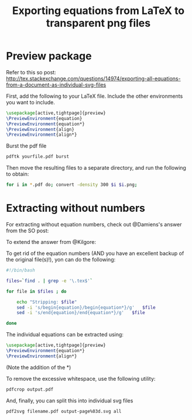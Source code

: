 #+TITLE: Exporting equations from LaTeX to transparent png files

* Preview package
Refer to this so post: http://tex.stackexchange.com/questions/14974/exporting-all-equations-from-a-document-as-individual-svg-files

First, add the following to your LaTeX file. Include the other environments you
want to include.
#+begin_src LaTeX
\usepackage[active,tightpage]{preview}
\PreviewEnvironment{equation}
\PreviewEnvironment{equation*}
\PreviewEnvironment{align}
\PreviewEnvironment{align*}
#+end_src

Burst the pdf file
#+begin_src sh
pdftk yourfile.pdf burst
#+end_src

Then move the resulting files to a separate directory, and run the following to obtain:
#+begin_src sh
for i in *.pdf do; convert -density 300 $i $i.png;
#+end_src

* Extracting without numbers
For extracting without equation numbers, check out @Damiens's answer from the SO
post:

To extend the answer from @Kilgore:

To get rid of the equation numbers (AND you have an excellent backup of the original file(s)!), yon can do the following:

#+begin_src bash
#!/bin/bash

files=`find . | grep -e '\.tex$'`

for file in $files ; do

    echo "Stripping: $file"
    sed -i 's/begin{equation}/begin{equation*}/g'   $file
    sed -i 's/end{equation}/end{equation*}/g'   $file

done
#+end_src

The individual equations can be extracted using:

#+begin_src LaTeX
\usepackage[active,tightpage]{preview}
\PreviewEnvironment{equation*}
\PreviewEnvironment{align*}
#+end_src

(Note the addition of the *)

To remove the excessive whitespace, use the following utility:

#+begin_src sh
pdfcrop output.pdf
#+end_src

And, finally, you can split this into individual svg files

#+begin_src sh
pdf2svg filename.pdf output-page%03d.svg all
#+end_src
